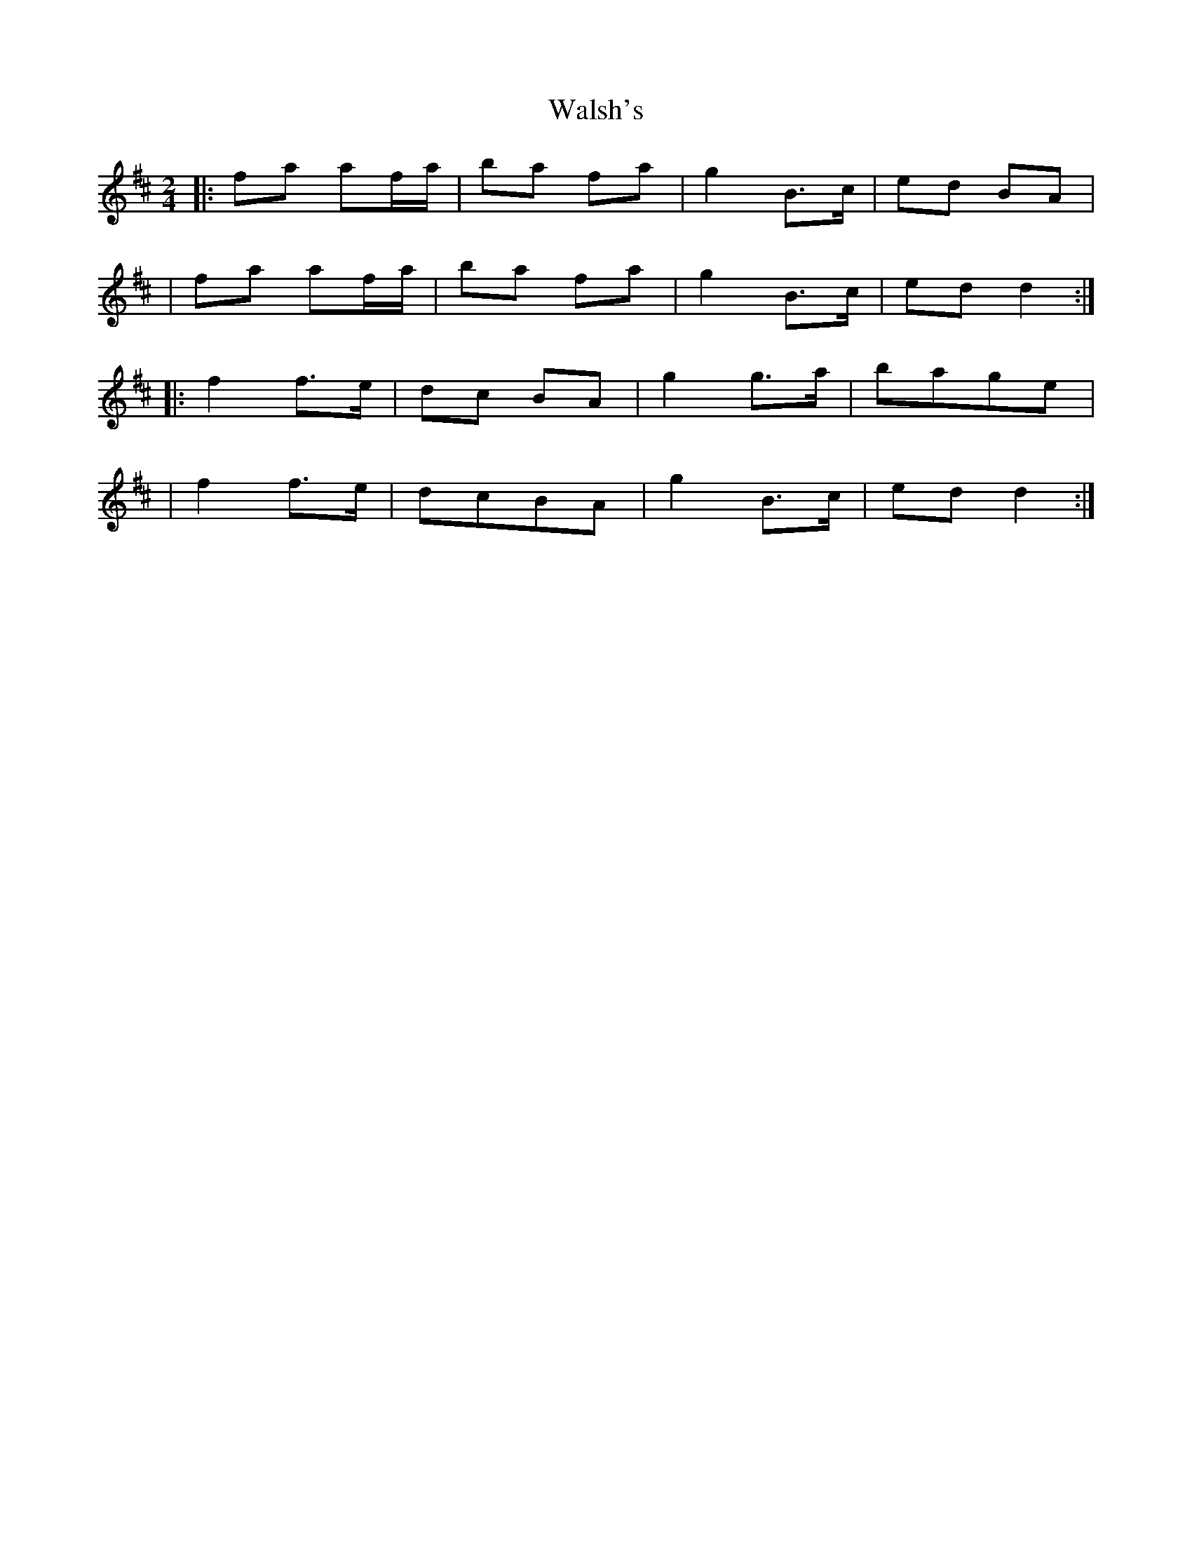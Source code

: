 X: 2
T: Walsh's
Z: Tijn Berends
S: https://thesession.org/tunes/2105#setting29816
R: polka
M: 2/4
L: 1/8
K: Dmaj
|:fa af/a/|ba fa|g2B3/2c/|ed BA|
|fa af/a/|ba fa|g2B3/2c/|edd2:|
|:f2f3/2e/|dc BA|g2g3/2a/|bage|
|f2f3/2e/|dcBA|g2B3/2c/|edd2:|
